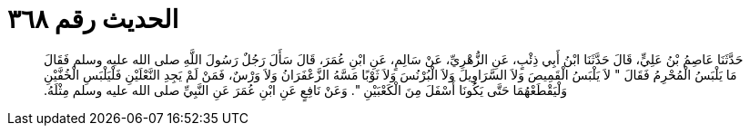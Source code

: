 
= الحديث رقم ٣٦٨

[quote.hadith]
حَدَّثَنَا عَاصِمُ بْنُ عَلِيٍّ، قَالَ حَدَّثَنَا ابْنُ أَبِي ذِئْبٍ، عَنِ الزُّهْرِيِّ، عَنْ سَالِمٍ، عَنِ ابْنِ عُمَرَ، قَالَ سَأَلَ رَجُلٌ رَسُولَ اللَّهِ صلى الله عليه وسلم فَقَالَ مَا يَلْبَسُ الْمُحْرِمُ فَقَالَ ‏"‏ لاَ يَلْبَسُ الْقَمِيصَ وَلاَ السَّرَاوِيلَ وَلاَ الْبُرْنُسَ وَلاَ ثَوْبًا مَسَّهُ الزَّعْفَرَانُ وَلاَ وَرْسٌ، فَمَنْ لَمْ يَجِدِ النَّعْلَيْنِ فَلْيَلْبَسِ الْخُفَّيْنِ وَلْيَقْطَعْهُمَا حَتَّى يَكُونَا أَسْفَلَ مِنَ الْكَعْبَيْنِ ‏"‏‏.‏ وَعَنْ نَافِعٍ عَنِ ابْنِ عُمَرَ عَنِ النَّبِيِّ صلى الله عليه وسلم مِثْلَهُ‏.‏